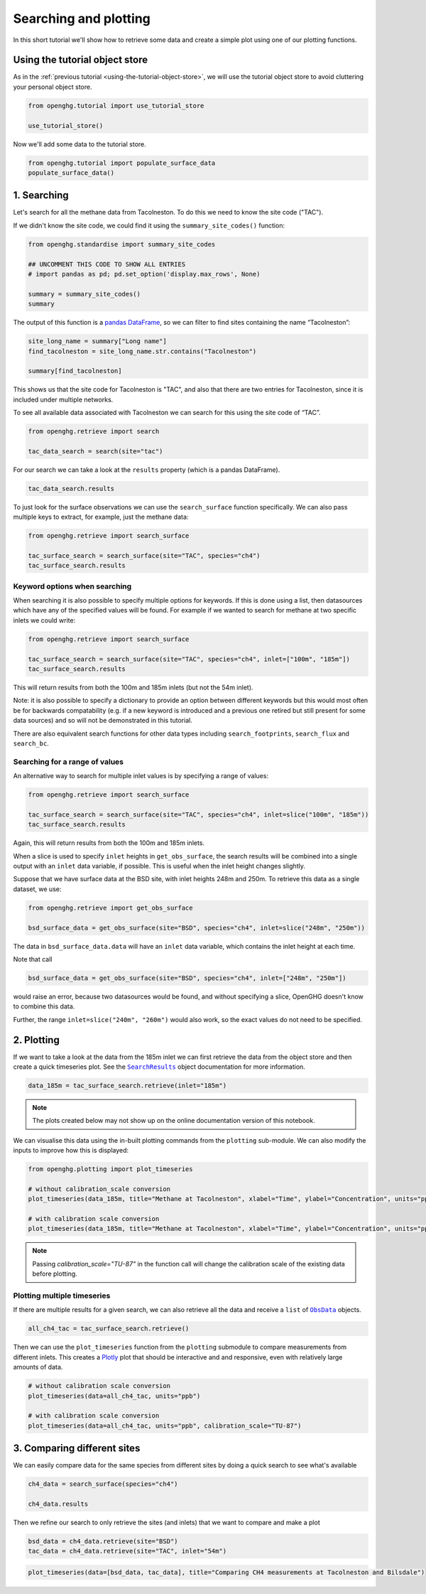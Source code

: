 Searching and plotting
======================

In this short tutorial we'll show how to retrieve some data and create a
simple plot using one of our plotting functions.

Using the tutorial object store
-------------------------------

As in the :ref:`previous tutorial <using-the-tutorial-object-store>`,
we will use the tutorial object store to avoid cluttering your personal
object store.

.. code:: ipython3

    from openghg.tutorial import use_tutorial_store

    use_tutorial_store()

Now we'll add some data to the tutorial store.

.. code:: ipython3

    from openghg.tutorial import populate_surface_data
    populate_surface_data()

1. Searching
------------

Let's search for all the methane data from Tacolneston.
To do this we need to know the site code ("TAC").

If we didn't know the site code, we could find it using
the ``summary_site_codes()`` function:

.. code:: ipython3

    from openghg.standardise import summary_site_codes

    ## UNCOMMENT THIS CODE TO SHOW ALL ENTRIES
    # import pandas as pd; pd.set_option('display.max_rows', None)

    summary = summary_site_codes()
    summary

The output of this function is a `pandas
DataFrame <https://pandas.pydata.org/pandas-docs/stable/user_guide/dsintro.html#dataframe>`__,
so we can filter to find sites containing the name “Tacolneston”:

.. code:: ipython3

    site_long_name = summary["Long name"]
    find_tacolneston = site_long_name.str.contains("Tacolneston")

    summary[find_tacolneston]

This shows us that the site code for Tacolneston is "TAC", and also that
there are two entries for Tacolneston, since it is included under
multiple networks.

To see all available data associated with Tacolneston we
can search for this using the site code of “TAC”.

.. code:: ipython3

    from openghg.retrieve import search

    tac_data_search = search(site="tac")

For our search we can take a look at the ``results`` property (which is
a pandas DataFrame).

.. code:: ipython3

    tac_data_search.results

To just look for the surface observations we can use the
``search_surface`` function specifically. We can also pass multiple keys
to extract, for example, just the methane data:

.. code:: ipython3

    from openghg.retrieve import search_surface

    tac_surface_search = search_surface(site="TAC", species="ch4")
    tac_surface_search.results

Keyword options when searching
~~~~~~~~~~~~~~~~~~~~~~~~~~~~~~

When searching it is also possible to specify multiple options for keywords.
If this is done using a list, then datasources which have any of the
specified values will be found. For example if we wanted to search for methane
at two specific inlets we could write:

.. code:: ipython3

    from openghg.retrieve import search_surface

    tac_surface_search = search_surface(site="TAC", species="ch4", inlet=["100m", "185m"])
    tac_surface_search.results

This will return results from both the 100m and 185m inlets (but not the 54m inlet).

Note: it is also possible to specify a dictionary to provide an option between
different keywords but this would most often be for backwards compatability
(e.g. if a new keyword is introduced and a previous one retired but still
present for some data sources) and so will not be demonstrated in this tutorial.

There are also equivalent search functions for other data types
including ``search_footprints``, ``search_flux`` and ``search_bc``.

Searching for a range of values
~~~~~~~~~~~~~~~~~~~~~~~~~~~~~~~

An alternative way to search for multiple inlet values is by specifying a range of values:

.. code:: ipython3

    from openghg.retrieve import search_surface

    tac_surface_search = search_surface(site="TAC", species="ch4", inlet=slice("100m", "185m"))
    tac_surface_search.results

Again, this will return results from both the 100m and 185m inlets.

When a slice is used to specify ``inlet`` heights in ``get_obs_surface``, the search results will be
combined into a single output with an ``inlet`` data variable, if possible.
This is useful when the inlet height changes slightly.

Suppose that we have surface data at the BSD site, with inlet heights 248m and 250m. To retrieve
this data as a single dataset, we use:

.. code:: ipython3

    from openghg.retrieve import get_obs_surface

    bsd_surface_data = get_obs_surface(site="BSD", species="ch4", inlet=slice("248m", "250m"))

The data in ``bsd_surface_data.data`` will have an ``inlet`` data variable, which contains the inlet
height at each time.

Note that call

.. code:: ipython3

    bsd_surface_data = get_obs_surface(site="BSD", species="ch4", inlet=["248m", "250m"])

would raise an error, because two datasources would be found, and without specifying a slice, OpenGHG
doesn't know to combine this data.

Further, the range ``inlet=slice("240m", "260m")`` would also work, so the exact values do not need to be
specified.

2. Plotting
-----------

If we want to take a look at the data from the 185m inlet we can first
retrieve the data from the object store and then create a quick
timeseries plot. See the |SearchResults|_ object documentation for more information.

.. |SearchResults| replace:: ``SearchResults``
.. _SearchResults: https://docs.openghg.org/api/api_dataobjects.html#openghg.dataobjects.SearchResult

.. code:: ipython3

    data_185m = tac_surface_search.retrieve(inlet="185m")

.. note::
   The plots created below may not show up on the online
   documentation version of this notebook.

We can visualise this data using the in-built plotting commands from the
``plotting`` sub-module. We can also modify the inputs to improve how
this is displayed:

.. code:: ipython3

    from openghg.plotting import plot_timeseries

    # without calibration_scale conversion
    plot_timeseries(data_185m, title="Methane at Tacolneston", xlabel="Time", ylabel="Concentration", units="ppm")

    # with calibration scale conversion
    plot_timeseries(data_185m, title="Methane at Tacolneston", xlabel="Time", ylabel="Concentration", units="ppm", calibration_scale="TU-87")

.. note::
    Passing `calibration_scale="TU-87"` in the function call will change the calibration scale of the existing data before plotting.

.. raw:: html

   <iframe src="../../../_static/tac_surface_185m.html" width="100%" height="400"></iframe>

Plotting multiple timeseries
~~~~~~~~~~~~~~~~~~~~~~~~~~~~

If there are multiple results for a given search, we can also retrieve
all the data and receive a ``list`` of |ObsData|_ objects.

.. |ObsData| replace:: ``ObsData``
.. _ObsData: https://docs.openghg.org/api/api_dataobjects.html#openghg.dataobjects.ObsData

.. code:: ipython3

    all_ch4_tac = tac_surface_search.retrieve()

Then we can use the ``plot_timeseries`` function from the ``plotting``
submodule to compare measurements from different inlets. This creates a
`Plotly <https://plotly.com/python/>`__ plot that should be interactive
and and responsive, even with relatively large amounts of data.

.. code:: ipython3

    # without calibration scale conversion
    plot_timeseries(data=all_ch4_tac, units="ppb")

    # with calibration scale conversion
    plot_timeseries(data=all_ch4_tac, units="ppb", calibration_scale="TU-87")

.. raw:: html

   <iframe src="../../../_static/tac_surface_all.html" width="100%" height="400"></iframe>

3. Comparing different sites
----------------------------

We can easily compare data for the same species from different sites by
doing a quick search to see what's available

.. code:: ipython3

    ch4_data = search_surface(species="ch4")

    ch4_data.results

Then we refine our search to only retrieve the sites (and inlets) that
we want to compare and make a plot

.. code:: ipython3

    bsd_data = ch4_data.retrieve(site="BSD")
    tac_data = ch4_data.retrieve(site="TAC", inlet="54m")

.. code:: ipython3

    plot_timeseries(data=[bsd_data, tac_data], title="Comparing CH4 measurements at Tacolneston and Bilsdale")

.. raw:: html

   <iframe src="../../../_static/bsd_tac_ch4.html" width="100%" height="400"></iframe>
